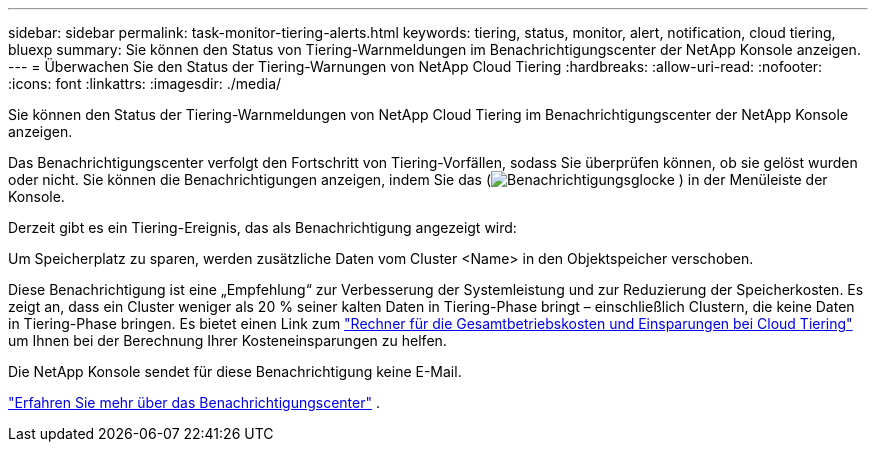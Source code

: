 ---
sidebar: sidebar 
permalink: task-monitor-tiering-alerts.html 
keywords: tiering, status, monitor, alert, notification, cloud tiering, bluexp 
summary: Sie können den Status von Tiering-Warnmeldungen im Benachrichtigungscenter der NetApp Konsole anzeigen. 
---
= Überwachen Sie den Status der Tiering-Warnungen von NetApp Cloud Tiering
:hardbreaks:
:allow-uri-read: 
:nofooter: 
:icons: font
:linkattrs: 
:imagesdir: ./media/


[role="lead"]
Sie können den Status der Tiering-Warnmeldungen von NetApp Cloud Tiering im Benachrichtigungscenter der NetApp Konsole anzeigen.

Das Benachrichtigungscenter verfolgt den Fortschritt von Tiering-Vorfällen, sodass Sie überprüfen können, ob sie gelöst wurden oder nicht.  Sie können die Benachrichtigungen anzeigen, indem Sie das (image:icon_bell.png["Benachrichtigungsglocke"] ) in der Menüleiste der Konsole.

Derzeit gibt es ein Tiering-Ereignis, das als Benachrichtigung angezeigt wird:

Um Speicherplatz zu sparen, werden zusätzliche Daten vom Cluster <Name> in den Objektspeicher verschoben.

Diese Benachrichtigung ist eine „Empfehlung“ zur Verbesserung der Systemleistung und zur Reduzierung der Speicherkosten.  Es zeigt an, dass ein Cluster weniger als 20 % seiner kalten Daten in Tiering-Phase bringt – einschließlich Clustern, die keine Daten in Tiering-Phase bringen.  Es bietet einen Link zum https://bluexp.netapp.com/cloud-tiering-service-tco["Rechner für die Gesamtbetriebskosten und Einsparungen bei Cloud Tiering"^] um Ihnen bei der Berechnung Ihrer Kosteneinsparungen zu helfen.

Die NetApp Konsole sendet für diese Benachrichtigung keine E-Mail.

https://docs.netapp.com/us-en/bluexp-setup-admin/task-monitor-cm-operations.html["Erfahren Sie mehr über das Benachrichtigungscenter"^] .
